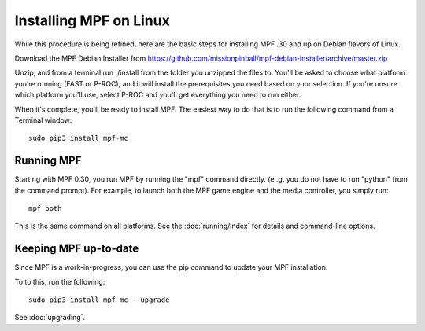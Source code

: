 Installing MPF on Linux
=======================
While this procedure is being refined, here are the basic steps for installing MPF .30 and up on Debian flavors of Linux.

Download the MPF Debian Installer from https://github.com/missionpinball/mpf-debian-installer/archive/master.zip

Unzip, and from a terminal run ./install from the folder you unzipped the files to. You'll be asked to choose what
platform you're running (FAST or P-ROC), and it will install the prerequisites you need based on your selection. If
you're unsure which platform you'll use, select P-ROC and you'll get everything you need to run either.

When it's complete, you'll be ready to install MPF. The easiest way to do that is to run the following command from
a Terminal window:

::

   sudo pip3 install mpf-mc

Running MPF
-----------

Starting with MPF 0.30, you run MPF by running the "mpf" command directly. (e
.g. you do not have to run "python" from the command prompt). For example, to
launch both the MPF game engine and the media controller, you simply run:

::

   mpf both

This is the same command on all platforms. See the :doc:`running/index` for
details and command-line options.

Keeping MPF up-to-date
----------------------
Since MPF is a work-in-progress, you can use the pip command to update your MPF installation.

To to this, run the following:

::

   sudo pip3 install mpf-mc --upgrade

See :doc:`upgrading`.
